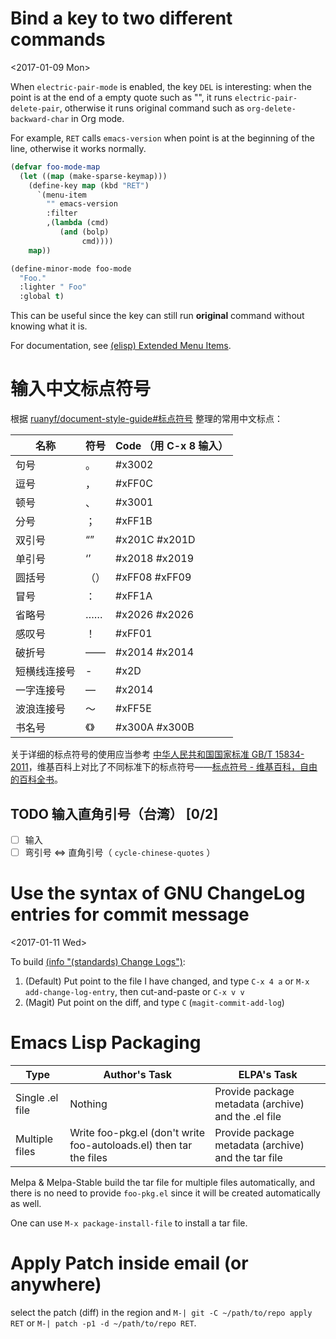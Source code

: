* Bind a key to two different commands
  <2017-01-09 Mon>

  When =electric-pair-mode= is enabled, the key =DEL= is interesting:
  when the point is at the end of a empty quote such as "", it runs
  =electric-pair-delete-pair=, otherwise it runs original command such
  as =org-delete-backward-char= in Org mode.

  For example, =RET= calls =emacs-version= when point is at the
  beginning of the line, otherwise it works normally.

  #+BEGIN_SRC emacs-lisp
  (defvar foo-mode-map
    (let ((map (make-sparse-keymap)))
      (define-key map (kbd "RET")
        `(menu-item
          "" emacs-version
          :filter
          ,(lambda (cmd)
             (and (bolp)
                  cmd))))
      map))

  (define-minor-mode foo-mode
    "Foo."
    :lighter " Foo"
    :global t)
  #+END_SRC

  This can be useful since the key can still run *original* command without knowing what it is.

  For documentation, see [[https://www.gnu.org/software/emacs/manual/html_node/elisp/Extended-Menu-Items.html][(elisp) Extended Menu Items]].

* 输入中文标点符号

  根据 [[https://github.com/ruanyf/document-style-guide/blob/master/docs/marks.md][ruanyf/document-style-guide#标点符号]] 整理的常用中文标点：

  | 名称         | 符号 | Code （用 C-x 8 输入） |
  |--------------+------+---------------|
  | 句号         | 。   | #x3002        |
  | 逗号         | ，   | #xFF0C        |
  | 顿号         | 、   | #x3001        |
  | 分号         | ；   | #xFF1B        |
  | 双引号       | “”   | #x201C #x201D |
  | 单引号       | ‘’   | #x2018 #x2019 |
  | 圆括号       | （） | #xFF08 #xFF09 |
  | 冒号         | ：   | #xFF1A        |
  | 省略号       | ……   | #x2026 #x2026 |
  | 感叹号       | ！   | #xFF01        |
  | 破折号       | ——   | #x2014 #x2014 |
  | 短横线连接号 | -    | #x2D          |
  | 一字连接号   | —    | #x2014        |
  | 波浪连接号   | ～   | #xFF5E        |
  | 书名号       | 《》 | #x300A #x300B |

  关于详细的标点符号的使用应当参考 [[http://www.moe.gov.cn/ewebeditor/uploadfile/2015/01/13/20150113091548267.pdf][中华人民共和国国家标准 GB/T 15834-2011]]，维基百科上对比了不同标准下的标点符号——[[https://zh.wikipedia.org/wiki/%25E6%25A0%2587%25E7%2582%25B9%25E7%25AC%25A6%25E5%258F%25B7][标点符号 - 维基百科，自由的百科全书]]。

** TODO 输入直角引号（台湾） [0/2]
   - [ ] 输入
   - [ ] 弯引号 <=> 直角引号（ =cycle-chinese-quotes= ）

* Use the syntax of GNU ChangeLog entries for commit message
  <2017-01-11 Wed>

  To build [[https://www.gnu.org/prep/standards/html_node/Change-Logs.html][(info "(standards) Change Logs")]]:
  1. (Default) Put point to the file I have changed, and type ~C-x 4 a~ or ~M-x add-change-log-entry~, then cut-and-paste or ~C-x v v~
  2. (Magit) Put point on the diff, and type ~C~ (~magit-commit-add-log~)

* Emacs Lisp Packaging

  | Type            | Author's Task                                                      | ELPA's Task                                         |
  |-----------------+--------------------------------------------------------------------+-----------------------------------------------------|
  | Single .el file | Nothing                                                            | Provide package metadata (archive) and the .el file |
  | Multiple files  | Write foo-pkg.el (don't write foo-autoloads.el) then tar the files | Provide package metadata (archive) and the tar file |

  Melpa & Melpa-Stable build the tar file for multiple files
  automatically, and there is no need to provide =foo-pkg.el= since it
  will be created automatically as well.

  One can use =M-x package-install-file= to install a tar file.

* Apply Patch inside email (or anywhere)

select the patch (diff) in the region and ~M-| git -C ~/path/to/repo apply RET~
or ~M-| patch -p1 -d ~/path/to/repo RET~.

